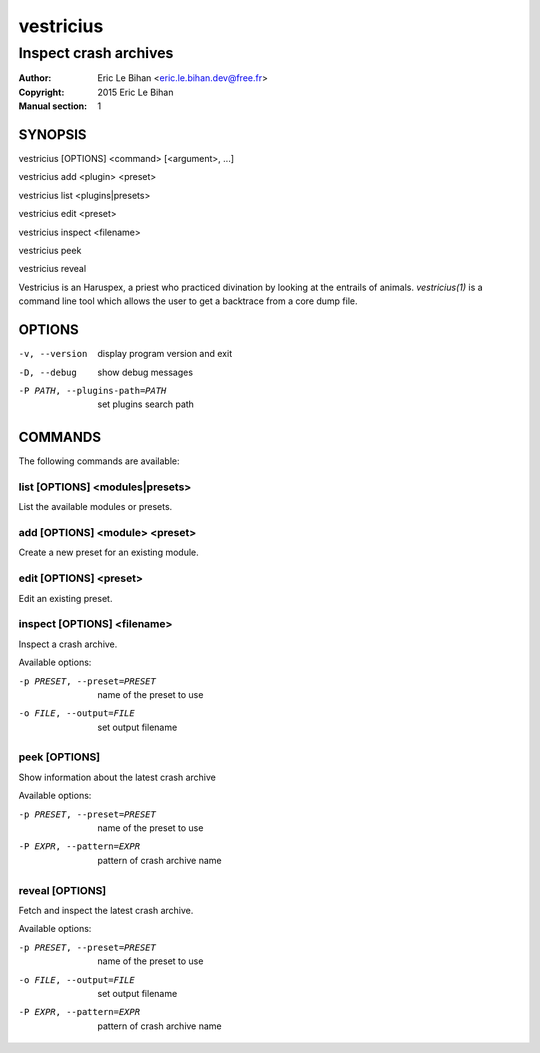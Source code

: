 ==========
vestricius
==========

----------------------
Inspect crash archives
----------------------

:Author: Eric Le Bihan <eric.le.bihan.dev@free.fr>
:Copyright: 2015 Eric Le Bihan
:Manual section: 1

SYNOPSIS
========

vestricius [OPTIONS] <command> [<argument>, ...]

vestricius add <plugin> <preset>

vestricius list <plugins|presets>

vestricius edit <preset>

vestricius inspect <filename>

vestricius peek

vestricius reveal

Vestricius is an Haruspex, a priest who practiced divination by
looking at the entrails of animals. `vestricius(1)` is a command line
tool which allows the user to get a backtrace from a core dump file.

OPTIONS
=======

-v, --version                    display program version and exit
-D, --debug                      show debug messages
-P PATH, --plugins-path=PATH     set plugins search path

COMMANDS
========

The following commands are available:

list [OPTIONS] <modules|presets>
~~~~~~~~~~~~~~~~~~~~~~~~~~~~~~~~

List the available modules or presets.

add [OPTIONS] <module> <preset>
~~~~~~~~~~~~~~~~~~~~~~~~~~~~~~~

Create a new preset for an existing module.

edit [OPTIONS] <preset>
~~~~~~~~~~~~~~~~~~~~~~~

Edit an existing preset.

inspect [OPTIONS] <filename>
~~~~~~~~~~~~~~~~~~~~~~~~~~~~

Inspect a crash archive.

Available options:

-p PRESET, --preset=PRESET    name of the preset to use
-o FILE, --output=FILE        set output filename

peek [OPTIONS]
~~~~~~~~~~~~~~

Show information about the latest crash archive

Available options:

-p PRESET, --preset=PRESET    name of the preset to use
-P EXPR, --pattern=EXPR       pattern of crash archive name

reveal [OPTIONS]
~~~~~~~~~~~~~~~~

Fetch and inspect the latest crash archive.

Available options:

-p PRESET, --preset=PRESET    name of the preset to use
-o FILE, --output=FILE        set output filename
-P EXPR, --pattern=EXPR       pattern of crash archive name
